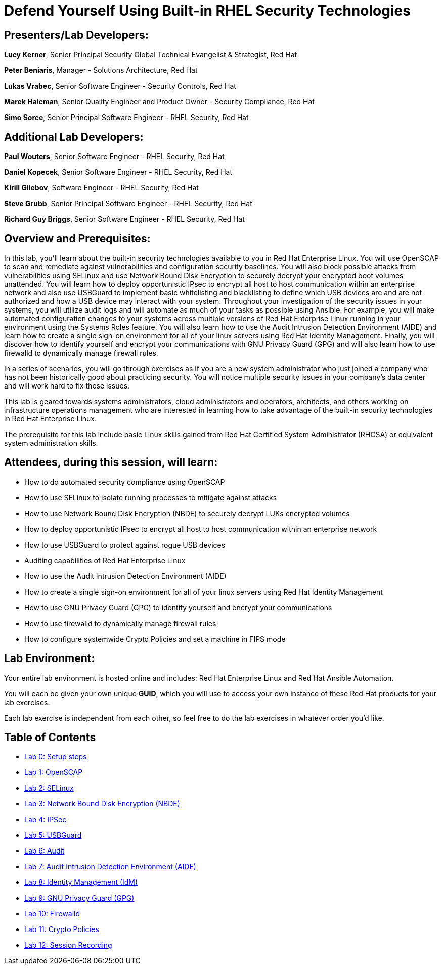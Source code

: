 = Defend Yourself Using Built-in RHEL Security Technologies

== [.underline]#Presenters/Lab Developers#:
*Lucy Kerner*, Senior Principal Security Global Technical Evangelist & Strategist, Red Hat

*Peter Beniaris*, Manager - Solutions Architecture, Red Hat

*Lukas Vrabec*, Senior Software Engineer - Security Controls, Red Hat

*Marek Haicman*, Senior Quality Engineer and Product Owner - Security Compliance, Red Hat

*Simo Sorce*, Senior Principal Software Engineer - RHEL Security, Red Hat

== [.underline]#Additional Lab Developers#:
*Paul Wouters*, Senior Software Engineer - RHEL Security, Red Hat

*Daniel Kopecek*, Senior Software Engineer - RHEL Security, Red Hat

*Kirill Gliebov*, Software Engineer - RHEL Security, Red Hat

*Steve Grubb*, Senior Principal Software Engineer - RHEL Security, Red Hat

*Richard Guy Briggs*, Senior Software Engineer - RHEL Security, Red Hat


== Overview and Prerequisites:
In this lab, you'll learn about the built-in security technologies available to you in Red Hat Enterprise Linux. You will use OpenSCAP to scan and remediate against vulnerabilities and configuration security baselines. You will also block possible attacks from vulnerabilities using SELinux and use Network Bound Disk Encryption to securely decrypt your encrypted boot volumes unattended. You will learn how to deploy opportunistic IPsec to encrypt all host to host communication within an enterprise network and also use USBGuard to implement basic whitelisting and blacklisting to define which USB devices are and are not authorized and how a USB device may interact with your system. Throughout your investigation of the security issues in your systems, you will utilize audit logs and will automate as much of your tasks as possible using Ansible. For example, you will make automated configuration changes to your systems across multiple versions of Red Hat Enterprise Linux running in your environment using the Systems Roles feature. You will also learn how to use the Audit Intrusion Detection Environment (AIDE) and learn how to create a single sign-on environment for all of your linux servers using Red Hat Identity Management. Finally, you will discover how to identify yourself and encrypt your communications with GNU Privacy Guard (GPG) and will also learn how to use firewalld to dynamically manage firewall rules.

In a series of scenarios, you will go through exercises as if you are a new system administrator who just joined a company who has not been historically good about practicing security. You will notice multiple security issues in your company’s data center and will work hard to fix these issues.

This lab is geared towards systems administrators, cloud administrators and operators, architects, and others working on infrastructure operations management who are interested in learning how to take advantage of the built-in security technologies in Red Hat Enterprise Linux.

The prerequisite for this lab include basic Linux skills gained from Red Hat Certified System Administrator (RHCSA) or equivalent system administration skills.

== Attendees, during this session, will learn:
* How to do automated security compliance using OpenSCAP
* How to use SELinux to isolate running processes to mitigate against attacks
* How to use Network Bound Disk Encryption (NBDE) to securely decrypt LUKs encrypted volumes
* How to deploy opportunistic IPsec to encrypt all host to host communication within an enterprise network
* How to use USBGuard to protect against rogue USB devices
* Auditing capabilities of Red Hat Enterprise Linux
* How to use the Audit Intrusion Detection Environment (AIDE)
* How to create a single sign-on environment for all of your linux servers using Red Hat Identity Management
* How to use GNU Privacy Guard (GPG) to identify yourself and encrypt your communications
* How to use firewalld to dynamically manage firewall rules
* How to configure systemwide Crypto Policies and set a machine in FIPS mode


== Lab Environment:
Your entire lab environment is hosted online and includes: Red Hat Enterprise Linux and Red Hat Ansible Automation.

You will each be given your own unique *GUID*, which you will use to access your own instance of these Red Hat products for your lab exercises.

Each lab exercise is independent from each other, so feel free to do the lab exercises in whatever order you'd like.


== Table of Contents
* link:lab0_setup.adoc[Lab 0: Setup steps]
* link:lab1_OpenSCAP.adoc[Lab 1: OpenSCAP]
* link:lab2_SELinux.adoc[Lab 2: SELinux]
* link:lab3_NBDE.adoc[Lab 3: Network Bound Disk Encryption (NBDE)]
* link:lab4_IPsec.adoc[Lab 4: IPSec]
* link:lab5_USBGuard.adoc[Lab 5: USBGuard]
* link:lab6_Audit.adoc[Lab 6: Audit]
* link:lab7_AIDE.adoc[Lab 7: Audit Intrusion Detection Environment (AIDE)]
* link:lab8_IdM.adoc[Lab 8: Identity Management (IdM)]
* link:lab9_GPG.adoc[Lab 9: GNU Privacy Guard (GPG)]
* link:lab10_firewalld.adoc[Lab 10: Firewalld]
* link:lab11_cryptopolicies.adoc[Lab 11: Crypto Policies]
* link:lab12_SessionRecording.adoc[Lab 12: Session Recording]
